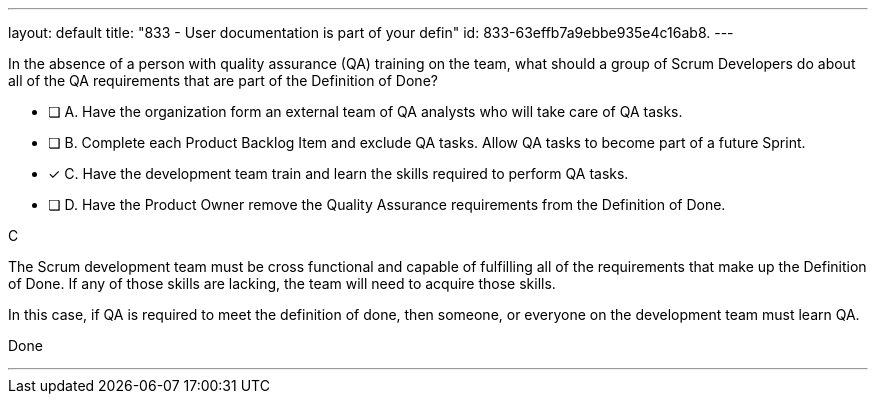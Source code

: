 ---
layout: default 
title: "833 - User documentation is part of your defin"
id: 833-63effb7a9ebbe935e4c16ab8.
---


[#question]


****

[#query]
--
In the absence of a person with quality assurance (QA) training on the team, what should a group of Scrum Developers do about all of the QA requirements that are part of the Definition of Done?
--

[#list]
--
* [ ] A. Have the organization form an external team of QA analysts who will take care of QA tasks.
* [ ] B. Complete each Product Backlog Item and exclude QA tasks. Allow QA tasks to become part of a future Sprint.
* [*] C. Have the development team train and learn the skills required to perform QA tasks.
* [ ] D. Have the Product Owner remove the Quality Assurance requirements from the Definition of Done.

--
****

[#answer]
C

[#explanation]
--
The Scrum development team must be cross functional and capable of fulfilling all of the requirements that make up the Definition of Done. If any of those skills are lacking, the team will need to acquire those skills. 

In this case, if QA is required to meet the definition of done, then someone, or everyone on the development team must learn QA.
--

[#ka]
Done

'''

